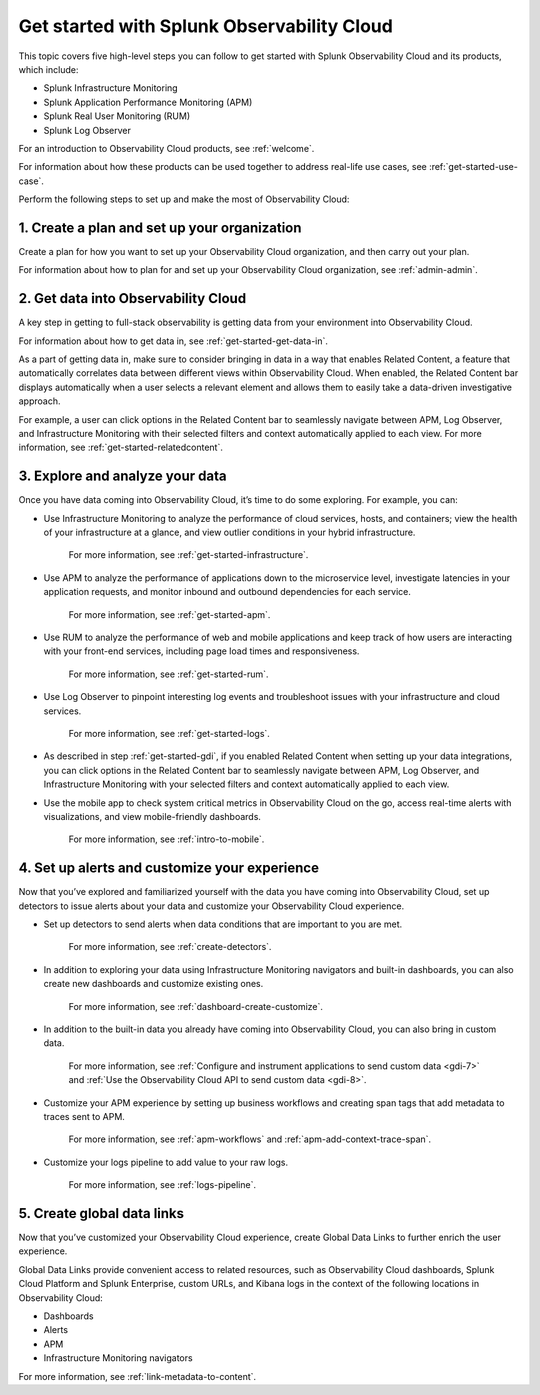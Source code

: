 .. _get-started-o11y:

******************************************************
Get started with Splunk Observability Cloud
******************************************************

.. meta::
   :description: Learn how to get started with Splunk Observability Cloud in five steps.

This topic covers five high-level steps you can follow to get started with Splunk Observability Cloud and its products, which include:

- Splunk Infrastructure Monitoring

- Splunk Application Performance Monitoring (APM)

- Splunk Real User Monitoring (RUM)

- Splunk Log Observer

For an introduction to Observability Cloud products, see :ref:`welcome`.

For information about how these products can be used together to address real-life use cases, see :ref:`get-started-use-case`.

Perform the following steps to set up and make the most of Observability Cloud:

.. image:: /_images/get-started/get-started-5-steps.png
  :width: 80%
  :alt: This diagrams provides a high-level view of the 5 steps to getting started with Observability Cloud.


.. _get-started-plan:

1. Create a plan and set up your organization
=================================================

Create a plan for how you want to set up your Observability Cloud organization, and then carry out your plan.

For information about how to plan for and set up your Observability Cloud organization, see :ref:`admin-admin`.


.. _get-started-gdi:

2. Get data into Observability Cloud
=========================================

A key step in getting to full-stack observability is getting data from your environment into Observability Cloud.

For information about how to get data in, see :ref:`get-started-get-data-in`.

As a part of getting data in, make sure to consider bringing in data in a way that enables Related Content, a feature that automatically correlates data between different views within Observability Cloud. When enabled, the Related Content bar displays automatically when a user selects a relevant element and allows them to easily take a data-driven investigative approach.

For example, a user can click options in the Related Content bar to seamlessly navigate between APM, Log Observer, and Infrastructure Monitoring with their selected filters and context automatically applied to each view. For more information, see :ref:`get-started-relatedcontent`.


.. _get-started-explore:

3. Explore and analyze your data
========================================================

Once you have data coming into Observability Cloud, it’s time to do some exploring. For example, you can:

- Use Infrastructure Monitoring to analyze the performance of cloud services, hosts, and containers; view the health of your infrastructure at a glance, and view outlier conditions in your hybrid infrastructure.

    For more information, see :ref:`get-started-infrastructure`.

- Use APM to analyze the performance of applications down to the microservice level, investigate latencies in your application requests, and monitor inbound and outbound dependencies for each service.

    For more information, see :ref:`get-started-apm`.

- Use RUM to analyze the performance of web and mobile applications and keep track of how users are interacting with your front-end services, including page load times and responsiveness.

    For more information, see :ref:`get-started-rum`.

- Use Log Observer to pinpoint interesting log events and troubleshoot issues with your infrastructure and cloud services.

    For more information, see :ref:`get-started-logs`.

- As described in step :ref:`get-started-gdi`, if you enabled Related Content when setting up your data integrations, you can click options in the Related Content bar to seamlessly navigate between APM, Log Observer, and Infrastructure Monitoring with your selected filters and context automatically applied to each view.

- Use the mobile app to check system critical metrics in Observability Cloud on the go, access real-time alerts with visualizations, and view mobile-friendly dashboards.

    For more information, see :ref:`intro-to-mobile`.


.. _get-started-customize:

4. Set up alerts and customize your experience
========================================================

Now that you’ve explored and familiarized yourself with the data you have coming into Observability Cloud, set up detectors to issue alerts about your data and customize your Observability Cloud experience.

- Set up detectors to send alerts when data conditions that are important to you are met.

    For more information, see :ref:`create-detectors`.

- In addition to exploring your data using Infrastructure Monitoring navigators and built-in dashboards, you can also create new dashboards and customize existing ones.

    For more information, see :ref:`dashboard-create-customize`.

- In addition to the built-in data you already have coming into Observability Cloud, you can also bring in custom data.

    For more information, see :ref:`Configure and instrument applications to send custom data <gdi-7>` and :ref:`Use the Observability Cloud API to send custom data <gdi-8>`.

- Customize your APM experience by setting up business workflows and creating span tags that add metadata to traces sent to APM.

    For more information, see :ref:`apm-workflows` and :ref:`apm-add-context-trace-span`.

- Customize your logs pipeline to add value to your raw logs.

    For more information, see :ref:`logs-pipeline`.


.. _get-started-datalinks:

5. Create global data links
========================================================

Now that you’ve customized your Observability Cloud experience, create Global Data Links to further enrich the user experience.

Global Data Links provide convenient access to related resources, such as Observability Cloud dashboards, Splunk Cloud Platform and Splunk Enterprise, custom URLs, and Kibana logs in the context of the following locations in Observability Cloud:

- Dashboards

- Alerts

- APM

- Infrastructure Monitoring navigators

For more information, see :ref:`link-metadata-to-content`.
